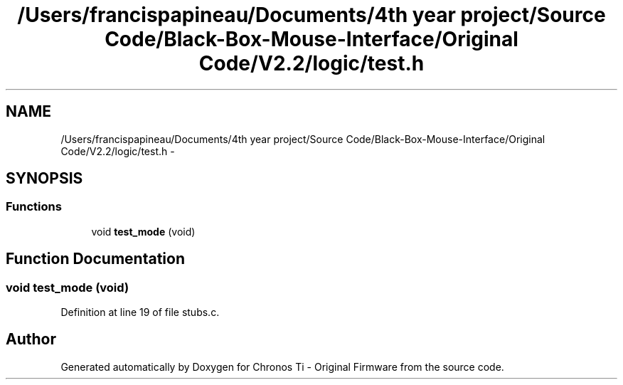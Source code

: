 .TH "/Users/francispapineau/Documents/4th year project/Source Code/Black-Box-Mouse-Interface/Original Code/V2.2/logic/test.h" 3 "Sat Jun 22 2013" "Version VER 0.0" "Chronos Ti - Original Firmware" \" -*- nroff -*-
.ad l
.nh
.SH NAME
/Users/francispapineau/Documents/4th year project/Source Code/Black-Box-Mouse-Interface/Original Code/V2.2/logic/test.h \- 
.SH SYNOPSIS
.br
.PP
.SS "Functions"

.in +1c
.ti -1c
.RI "void \fBtest_mode\fP (void)"
.br
.in -1c
.SH "Function Documentation"
.PP 
.SS "void \fBtest_mode\fP (void)"
.PP
Definition at line 19 of file stubs\&.c\&.
.SH "Author"
.PP 
Generated automatically by Doxygen for Chronos Ti - Original Firmware from the source code\&.
